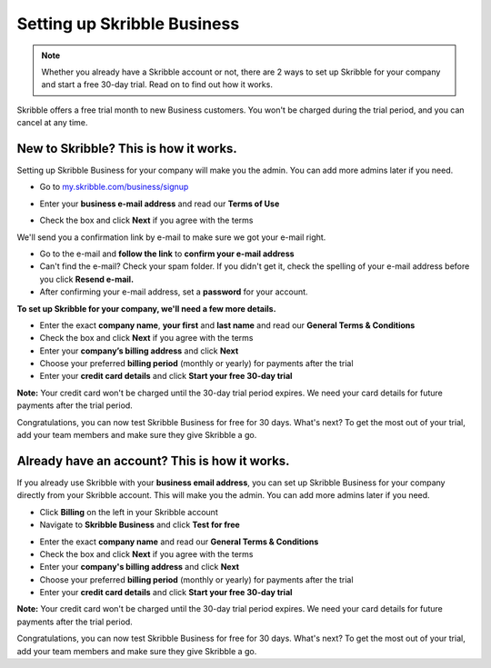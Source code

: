 .. _upgrade-to-business:

============================
Setting up Skribble Business
============================

.. NOTE::
 Whether you already have a Skribble account or not, there are 2 ways to set up Skribble for your company and start a free 30-day trial. Read on to find out how it works.


Skribble offers a free trial month to new Business customers. You won't be charged during the trial period, and you can cancel at any time.

New to Skribble? This is how it works.
--------------------------------------

Setting up Skribble Business for your company will make you the admin. You can add more admins later if you need.

- Go to `my.skribble.com/business/signup`_

.. _my.skribble.com/business/signup: my.skribble.com/business/signup

- Enter your **business e-mail address** and read our **Terms of Use**


.. image:: step1_skribble_business_no_account.png
    :alt: pointer to menu button
    :class: with-shadow


- Check the box and click **Next** if you agree with the terms

We'll send you a confirmation link by e-mail to make sure we got your e-mail right.

- Go to the e-mail and **follow the link** to **confirm your e-mail address**

- Can't find the e-mail? Check your spam folder. If you didn't get it, check the spelling of your e-mail address before you click **Resend e-mail.**

- After confirming your e-mail address, set a **password** for your account.

**To set up Skribble for your company, we'll need a few more details.**

- Enter the exact **company name**, **your first** and **last name** and read our **General Terms & Conditions**

- Check the box and click **Next** if you agree with the terms

- Enter your **company’s billing address** and click **Next**

- Choose your preferred **billing period** (monthly or yearly) for payments after the trial

- Enter your **credit card details** and click **Start your free 30-day trial**

**Note:** Your credit card won't be charged until the 30-day trial period expires. We need your card details for future payments after the trial period.

Congratulations, you can now test Skribble Business for free for 30 days. What's next? To get the most out of your trial, add your team members and make sure they give Skribble a go. 


Already have an account? This is how it works.
----------------------------------------------

If you already use Skribble with your **business email address**, you can set up Skribble Business for your company directly from your Skribble account. This will make you the admin. You can add more admins later if you need.

- Click **Billing** on the left in your Skribble account

- Navigate to **Skribble Business** and click **Test for free**


.. image:: step2_setup_biz_trial2.png
    :alt: pointer to menu button
    :class: with-shadow
    

- Enter the exact **company name** and read our **General Terms & Conditions**

- Check the box and click **Next** if you agree with the terms

- Enter your **company's billing address** and click **Next**

- Choose your preferred **billing period** (monthly or yearly) for payments after the trial

- Enter your **credit card details** and click **Start your free 30-day trial**

**Note:** Your credit card won't be charged until the 30-day trial period expires. We need your card details for future payments after the trial period.

Congratulations, you can now test Skribble Business for free for 30 days. What's next? To get the most out of your trial, add your team members and make sure they give Skribble a go. 

